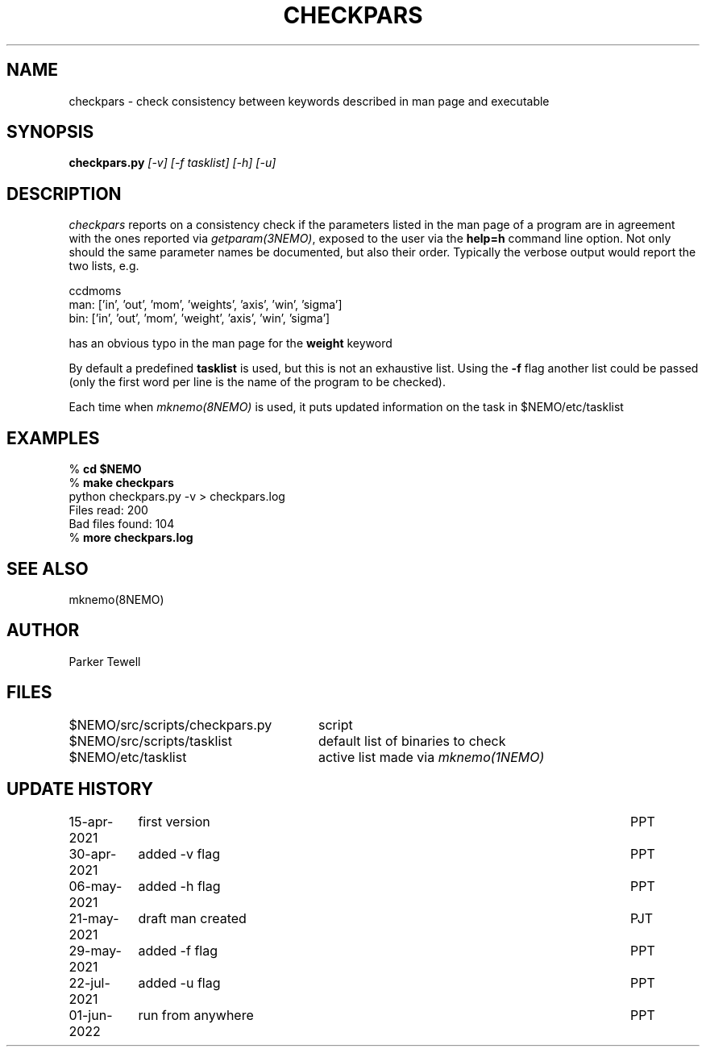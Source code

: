 .TH CHECKPARS 8NEMO "21 May 2021"

.SH "NAME"
checkpars \- check consistency between keywords described in man page and executable

.SH "SYNOPSIS"
.PP
\fBcheckpars.py \fI[-v] [-f tasklist] [-h] [-u]\fP

.SH "DESCRIPTION"
\fIcheckpars\fP reports on a consistency check if the parameters listed in the man page
of a program are in agreement with the ones reported via \fIgetparam(3NEMO)\fP, exposed
to the user via the \fBhelp=h\fP command line option. Not
only should the same parameter names be documented, but also their order. Typically
the verbose output would report the two lists, e.g.
.nf

ccdmoms
man: ['in', 'out', 'mom', 'weights', 'axis', 'win', 'sigma']
bin: ['in', 'out', 'mom', 'weight', 'axis', 'win', 'sigma']

.fi

has an obvious typo in the man page for the \fBweight\fP keyword
.PP
By default a predefined \fBtasklist\fP is used, but this is not an exhaustive list. Using the
\fB-f\fP flag another list could be passed (only the first word per line is the name of the
program to be checked).
.PP
Each time when \fImknemo(8NEMO)\fP is used, it puts updated information on the task in $NEMO/etc/tasklist


.SH "EXAMPLES"
.nf
    % \fBcd $NEMO\fP
    % \fBmake checkpars\fP
    python checkpars.py -v > checkpars.log
    Files read: 200
    Bad files found: 104
    % \fBmore checkpars.log\fP
.fi
.SH "SEE ALSO"
mknemo(8NEMO)

.SH "AUTHOR"
Parker Tewell

.SH "FILES"
.ta +3.5i
.nf
$NEMO/src/scripts/checkpars.py		script
$NEMO/src/scripts/tasklist      	default list of binaries to check
$NEMO/etc/tasklist			active list made via \fImknemo(1NEMO)\fP
.fi

.SH "UPDATE HISTORY"
.ta +1.5i +5.5i
.nf
15-apr-2021	first version	PPT
30-apr-2021	added -v flag	PPT
06-may-2021	added -h flag	PPT
21-may-2021	draft man created	PJT
29-may-2021	added -f flag	PPT
22-jul-2021	added -u flag	PPT
01-jun-2022	run from anywhere	PPT

.fi
